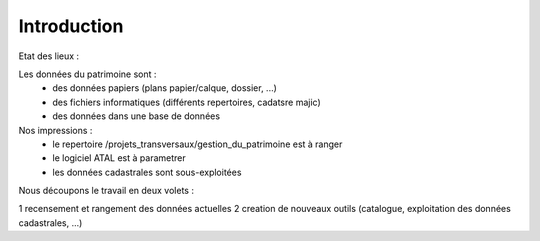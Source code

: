 ************
Introduction
************

Etat des lieux :

Les données du patrimoine sont :
 - des données papiers (plans papier/calque, dossier, ...)
 - des fichiers informatiques (différents repertoires, cadatsre majic)
 - des données dans une base de données


Nos impressions :
 - le repertoire /projets_transversaux/gestion_du_patrimoine est à ranger
 - le logiciel ATAL est à parametrer
 - les données cadastrales sont sous-exploitées


Nous découpons le travail en deux volets :

1 recensement et rangement des données actuelles
2 creation de nouveaux outils (catalogue, exploitation des données cadastrales, ...)

